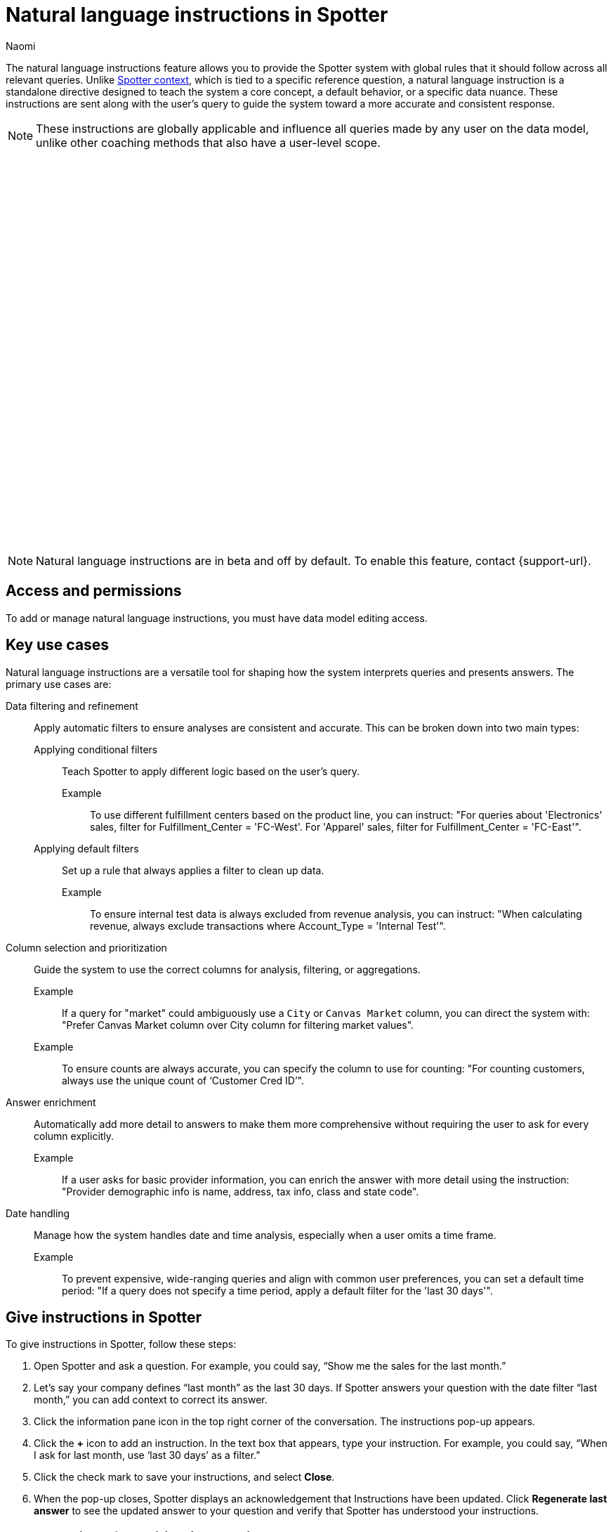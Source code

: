 = Natural language instructions in Spotter
:last_updated: 8/20/25
:author: Naomi
:page-layout: default-cloud-beta
:linkattrs:
:experimental:
:description: You can add instructions in a natural language conversation to teach Spotter how to answer similar questions on the data model.
:jira: SCAL-267909

The natural language instructions feature allows you to provide the Spotter system with global rules that it should follow across all relevant queries. Unlike xref:spotter-context.adoc[Spotter context], which is tied to a specific reference question, a natural language instruction is a standalone directive designed to teach the system a core concept, a default behavior, or a specific data nuance. These instructions are sent along with the user’s query to guide the system toward a more accurate and consistent response.

NOTE: These instructions are globally applicable and influence all queries made by any user on the data model, unlike other coaching methods that also have a user-level scope.

+++
<div class="border">
<script src="https://fast.wistia.com/player.js" async></script><script src="https://fast.wistia.com/embed/u44wyiigfc.js" async type="module"></script><style>wistia-player[media-id='u44wyiigfc']:not(:defined) { background: center / contain no-repeat url('https://fast.wistia.com/embed/medias/u44wyiigfc/swatch'); display: block; filter: blur(5px); padding-top:62.92%; }</style> <wistia-player media-id="u44wyiigfc" aspect="1.5894039735099337"></wistia-player>
</div>
+++


NOTE: Natural language instructions are in beta and off by default. To enable this feature, contact {support-url}.


== Access and permissions

To add or manage natural language instructions, you must have data model editing access.

== Key use cases

Natural language instructions are a versatile tool for shaping how the system interprets queries and presents answers. The primary use cases are:

Data filtering and refinement:: Apply automatic filters to ensure analyses are consistent and accurate. This can be broken down into two main types:

Applying conditional filters::: Teach Spotter to apply different logic based on the user’s query.
Example;; To use different fulfillment centers based on the product line, you can instruct: "For queries about 'Electronics' sales, filter for Fulfillment_Center = 'FC-West'. For 'Apparel' sales, filter for Fulfillment_Center = 'FC-East'".

Applying default filters::: Set up a rule that always applies a filter to clean up data.
Example;; To ensure internal test data is always excluded from revenue analysis, you can instruct: "When calculating revenue, always exclude transactions where Account_Type = 'Internal Test'".

Column selection and prioritization:: Guide the system to use the correct columns for analysis, filtering, or aggregations.
Example;; If a query for "market" could ambiguously use a `City` or `Canvas Market` column, you can direct the system with: "Prefer Canvas Market column over City column for filtering market values".

Example;; To ensure counts are always accurate, you can specify the column to use for counting: "For counting customers, always use the unique count of ‘Customer Cred ID’".

Answer enrichment:: Automatically add more detail to answers to make them more comprehensive without requiring the user to ask for every column explicitly.
Example;; If a user asks for basic provider information, you can enrich the answer with more detail using the instruction: "Provider demographic info is name, address, tax info, class and state code".

Date handling:: Manage how the system handles date and time analysis, especially when a user omits a time frame.
Example;; To prevent expensive, wide-ranging queries and align with common user preferences, you can set a default time period: "If a query does not specify a time period, apply a default filter for the 'last 30 days'".


== Give instructions in Spotter

To give instructions in Spotter, follow these steps:

. Open Spotter and ask a question. For example, you could say, “Show me the sales for the last month.”

. Let’s say your company defines “last month” as the last 30 days. If Spotter answers your question with the date filter “last month,” you can add context to correct its answer.

. Click the information pane icon  in the top right corner of the conversation. The instructions pop-up appears.

. Click the *+* icon to add an instruction. In the text box that appears, type your instruction. For example, you could say, “When I ask for last month, use ‘last 30 days’ as a filter.”

. Click the check mark to save your instructions, and select *Close*.

. When the pop-up closes, Spotter displays an acknowledgement that Instructions have been updated. Click *Regenerate last answer* to see the updated answer to your question and verify that Spotter has understood your instructions.

== Best practices for writing instructions

Be specific and direct:: Write your instruction as a clear command to ensure the system applies your rule correctly and predictably. For example, "Exclude all sales from 'Internal Test' accounts" is better than "I don't usually want to see our internal test accounts in reports."


Pro tip;; In many cases, using preferential language like "Prefer A over B" can be more effective than a hard command like "Use A".

Group instructions by concept:: Instead of creating many separate instructions for small, related rules, it is better to group them. Focus on teaching all the logic related to a particular business concept in a single, well-structured instruction. This helps the system understand the full context and know which rules to apply when a user's query mentions that concept.

Match your data’s language:: Write instructions using the exact names for columns and the precise values stored in your data. This removes guesswork for the system and leads to more predictable results.

Example;; *Instead of a generic (less effective) instruction*: "Exclude canceled orders when calculating total revenue", use a more *precise (more effective) instruction*: "Exclude orders where `order_status = 'CANCELLED-USER'` when calculating total revenue".


== Limitations and key considerations

No automatic override behavior:: A natural language instruction does *not* automatically override a user’s direct query if they conflict. Instead, both the user’s query and the instruction are sent to the Model, which can lead to unpredictable results or confusing answers. This makes writing clear, specific instructions critical.

Not recommended for mathematical formulas:: Natural language instructions are not well-suited for teaching the system mathematical formulas or complex calculations. For these scenarios, other coaching methods, such as providing a reference question with xref:spotter-context.adoc[natural language context], are strongly recommended.

Avoid conflicting coaching:: The instructions you provide must be coherent with each other and with other coaching assets like reference questions and business terms. Contradictory information will confuse the model and lead to unpredictable results.

Unsupported capabilities:: To set clear expectations, please note that several advanced “agentic” behaviors are not currently supported by natural language instructions. These include:
+
--
* Enforcing specific chart types or visualizations.
* Prompting the user with follow-up questions.
* Defining conditional query logic (for example, “if the first query returns no data, run a second query”).
* Question deflection (preventing the system from answering certain questions).
--
